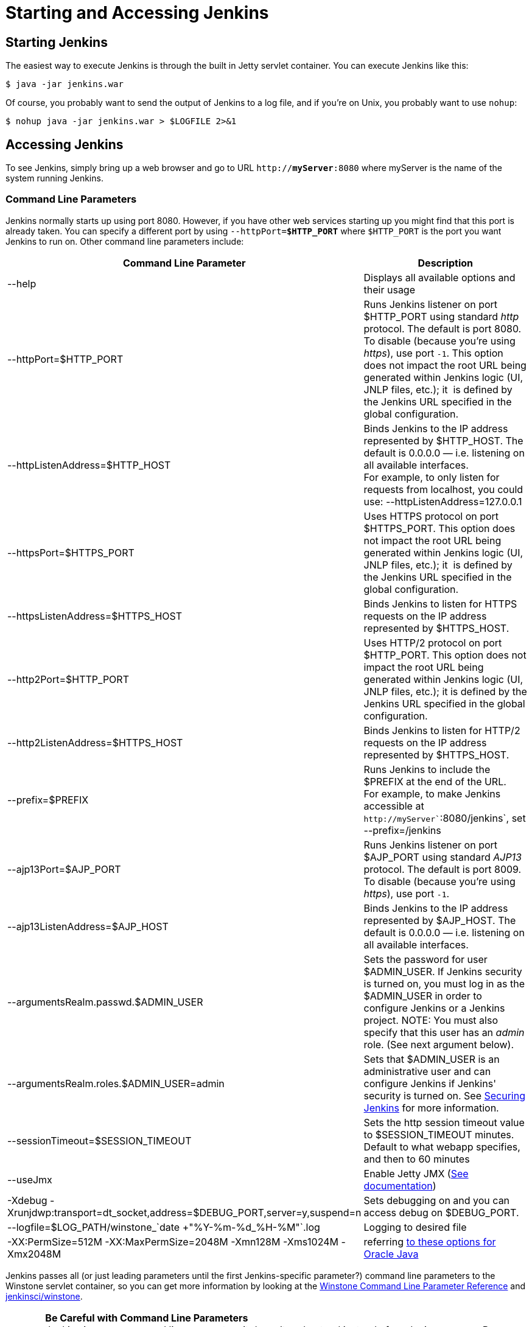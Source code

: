 = Starting and Accessing Jenkins

== Starting Jenkins

The easiest way to execute Jenkins is through the built in Jetty servlet
container. You can execute Jenkins like this:

[source,bash]
----
$ java -jar jenkins.war
----

Of course, you probably want to send the output of Jenkins to a log
file, and if you're on Unix, you probably want to use `+nohup+`:

[source,bash]
----
$ nohup java -jar jenkins.war > $LOGFILE 2>&1
----

== Accessing Jenkins

To see Jenkins, simply bring up a web browser and go to URL
`http://**myServer**:8080` where myServer is the name of the
system running Jenkins.

=== Command Line Parameters

Jenkins normally starts up using port 8080. However, if you have other
web services starting up you might find that this port is already taken.
You can specify a different port by using `--httpPort=**$HTTP_PORT**`
where `+$HTTP_PORT+` is the port you want Jenkins to run on. Other
command line parameters include:

[cols=",",options="header",]
|===
|Command Line Parameter |Description
|--help |Displays all available options and their usage

|--httpPort=$HTTP_PORT |Runs Jenkins listener on port $HTTP_PORT using
standard _http_ protocol. The default is port 8080. To disable (because
you're using _https_), use port `+-1+`. This option does not impact the
root URL being generated within Jenkins logic (UI, JNLP files, etc.);
it  is defined by the Jenkins URL specified in the global configuration.

|--httpListenAddress=$HTTP_HOST |Binds Jenkins to the IP address
represented by $HTTP_HOST. The default is 0.0.0.0 — i.e. listening on
all available interfaces. +
For example, to only listen for requests from localhost, you could use:
--httpListenAddress=127.0.0.1

|--httpsPort=$HTTPS_PORT |Uses HTTPS protocol on port $HTTPS_PORT. This
option does not impact the root URL being generated within Jenkins logic
(UI, JNLP files, etc.); it  is defined by the Jenkins URL specified in
the global configuration.

|--httpsListenAddress=$HTTPS_HOST |Binds Jenkins to listen for HTTPS
requests on the IP address represented by $HTTPS_HOST.

|--http2Port=$HTTP_PORT |Uses HTTP/2 protocol on port $HTTP_PORT. This
option does not impact the root URL being generated within Jenkins logic
(UI, JNLP files, etc.); it is defined by the Jenkins URL specified in
the global configuration.

|--http2ListenAddress=$HTTPS_HOST |Binds Jenkins to listen for HTTP/2
requests on the IP address represented by $HTTPS_HOST.

|--prefix=$PREFIX |Runs Jenkins to include the $PREFIX at the end of the
URL. +
For example, to make Jenkins accessible at
`+http+``+://+``+myServer+``+:8080/jenkins+`, set --prefix=/jenkins

|--ajp13Port=$AJP_PORT |Runs Jenkins listener on port $AJP_PORT using
standard _AJP13_ protocol. The default is port 8009. To disable (because
you're using _https_), use port `+-1+`.

|--ajp13ListenAddress=$AJP_HOST |Binds Jenkins to the IP address
represented by $AJP_HOST. The default is 0.0.0.0 — i.e. listening on all
available interfaces.

|--argumentsRealm.passwd.$ADMIN_USER |Sets the password for user
$ADMIN_USER. If Jenkins security is turned on, you must log in as the
$ADMIN_USER in order to configure Jenkins or a Jenkins project. NOTE:
You must also specify that this user has an _admin_ role. (See next
argument below).

|--argumentsRealm.roles.$ADMIN_USER=admin |Sets that $ADMIN_USER is an
administrative user and can configure Jenkins if Jenkins' security is
turned on. See
https://jenkins.io/doc/book/system-administration/security/[Securing
Jenkins] for more information.

|--sessionTimeout=$SESSION_TIMEOUT |Sets the http session timeout value
to $SESSION_TIMEOUT minutes. Default to what webapp specifies, and then
to 60 minutes

|--useJmx |Enable Jetty JMX
(https://www.eclipse.org/jetty/documentation/9.4.x/jmx-chapter.html[See
documentation])

|-Xdebug
-Xrunjdwp:transport=dt_socket,address=$DEBUG_PORT,server=y,suspend=n
|Sets debugging on and you can access debug on $DEBUG_PORT.

|--logfile=$LOG_PATH/winstone_`date +"%Y-%m-%d_%H-%M"`.log |Logging to
desired file

|-XX:PermSize=512M -XX:MaxPermSize=2048M -Xmn128M -Xms1024M -Xmx2048M
|referring
http://docs.oracle.com/javase/7/docs/technotes/tools/windows/java.html[to
these options for Oracle Java]
|===

Jenkins passes all (or just leading parameters until the first
Jenkins-specific parameter?) command line parameters to the Winstone
servlet container, so you can get more information by looking at the
http://winstone.sourceforge.net/#commandLine[Winstone Command Line
Parameter Reference] and
https://github.com/jenkinsci/winstone#command-line-options[jenkinsci/winstone].

CAUTION: *Be Careful with Command Line Parameters* +
Jenkins ignores command line parameters it doesn't understand instead of
producing an error. Be careful when using command line parameters and
make sure you have the correct spelling. For example, the parameter
needed for defining the Jenkins administrative user is
`--argument**s**Realm` and not `--argumentRealm`.

=== A very simple init script

WARNING: Migrate this page to jenkins.io

NOTE: The following script is for Ubuntu based systems. The
https://wiki.jenkins.io/display/JENKINS/Installing+Jenkins+on+Red+Hat+distributions[RedHat
Jenkins distribution] contains a startup script. 

[source,bash]
----
#!/bin/sh

DESC="Jenkins CI Server"
NAME=jenkins
PIDFILE=/var/run/$NAME.pid
RUN_AS=jenkins
COMMAND="/usr/bin/java -- -jar /home/jenkins/jenkins.war"

d_start() {
    start-stop-daemon --start --quiet --background --make-pidfile --pidfile $PIDFILE --chuid $RUN_AS --exec $COMMAND
}

d_stop() {
    start-stop-daemon --stop --quiet --pidfile $PIDFILE
    if [ -e $PIDFILE ]
        then rm $PIDFILE
    fi
}

case $1 in
    start)
    echo -n "Starting $DESC: $NAME"
    d_start
    echo "."
    ;;
    stop)
    echo -n "Stopping $DESC: $NAME"
    d_stop
    echo "."
    ;;
    restart)
    echo -n "Restarting $DESC: $NAME"
    d_stop
    sleep 1
    d_start
    echo "."
    ;;
    *)
    echo "usage: $NAME {start|stop|restart}"
    exit 1
    ;;
esac

exit 0
----

===== Using HTTPS with an existing certificate

If you're setting up Jenkins using the built-in Winstone server and want
to use an existing certificate for HTTPS:

[source,syntaxhighlighter-pre]
----
--httpPort=-1 --httpsPort=443 --httpsKeyStore=path/to/keystore --httpsKeyStorePassword=keystorePassword
----

The keystore should be in JKS format (as created by the JDK 'keytool')
and the keystore and target key must have the same password. (Placing
the keystore arguments after Jenkins-specific parameters does not seem
to work; either they are not forwarded to Winstone or Winstone ignores
them coming after unknown parameters. So, make sure they are adjacent to
the working `+--httpsPort+` argument.)

If your keystore contains multiple certificates (e.g. you are using CA
signed certificate) Jenkins might end-up using a incorrect one. In this
case you can
http://stackoverflow.com/questions/7528944/convert-ca-signed-jks-keystore-to-pem[convert
the keystore to PEM] and use following command line options:

[source,syntaxhighlighter-pre]
----
--httpPort=-1 --httpsPort=443 --httpsCertificate=path/to/cert --httpsPrivateKey=path/to/privatekey
----

===== Passing the Command Line Parameters to an instance on a Mac OSX
(Currently is Mavericks 10.9.4) that uses launchctl (rather than using
Jenkins.jar to start up)

WARNING: Migrate this page to jenkins.io

In this example, we set the Jenkins server to listen for HTTPS on port
8443. Note that we do not disable the httpPort by passing in -1. So in
this example, your server would answer on both http and https. We also
assume that the user has already created the keystore (see the "Using
SSL" section from
http://wiki.wocommunity.org/display/documentation/Installing+and+Configuring+Jenkins)

[source,bash]
----
sudo launchctl unload /Library/LaunchDaemons/org.jenkins-ci.plist

sudo defaults write /Library/Preferences/org.jenkins-ci httpsPort 8443
sudo defaults write /Library/Preferences/org.jenkins-ci httpsKeyStore /path/to/your/keystore/file
sudo defaults write /Library/Preferences/org.jenkins-ci httpsKeyStorePassword <keystore password>

sudo launchctl load /Library/LaunchDaemons/org.jenkins-ci.plist
----

=== Using HTTP/2

With Java 8 (should be included per default in Java 9), you need to
include alpn boot jar in the bootclasspath. The alpn boot jar depends on
your jvm version. Have a look
here link:https://www.eclipse.org/jetty/documentation/9.4.x/alpn-chapter.html#alpn-versions[https://www.eclipse.org/jetty/documentation/current/alpn-chapter.html#alpn-versions] to figure which version to use.

You can download it from (with alpn boot version link:https://repo.maven.apache.org/maven2/org/mortbay/jetty/alpn/alpn-boot/8.1.12.v20180117/alpn-boot-8.1.12.v20180117.jar[8.1.12.v20180117])

Then you have to include it on jvm start:

[source,syntaxhighlighter-pre]
----
java -Xbootclasspath/p:alpn-boot-8.1.12.v20180117.jar -jar target/jenkins.war --http2Port=9090
----

=== Configuring https certificates with Windows

Creating a certificate for use within Jenkins. This used a stock Jenkins
1.612 installation on Windows Server 2008 R2 Standard 64-bit. This
creates a certificate signed by a Certificate Authority such as
Digicert, if making your own certificate skip steps 3, 4, and 5.

This process utilizes Java's keytool, however you do not have to perform
a separate Java installation if you don't need it. Jenkins packages a
JRE with it when you do the installation, located in
`+C:\Program Files (x86)\Jenkins\jre\bin+` 

*Step 1*: Create a new keystore on your server. This will place a
'keystore' file in your current directory.
[source,syntaxhighlighter-pre]
----
C:\Program Files (x86)\Jenkins\jre\bin>keytool -genkeypair -keysize 2048 -keyalg RSA -alias jenkins -keystore keystore
Enter keystore password:
Re-enter new password:
What is your first and last name?
[Unknown]: server-name.your.company.com
What is the name of your organizational unit?
[Unknown]: Your City
What is the name of your organization?
[Unknown]: Your company name
What is the name of your City or Locality?
[Unknown]: Your city
What is the name of your State or Province?
[Unknown]: Your State
What is the two-letter country code for this unit?
[Unknown]: US
Is CN=server-name.your.company.com, OU=Your City, O=Your company name, L=Your City, ST=Your State, C=US correct?
[no]: yes

Enter key password for <jenkins>
(RETURN if same as keystore password):
----

*Step 2*: Verify the keystore was created (your fingerprint will vary)
[source,syntaxhighlighter-pre]
----
C:\Program Files (x86)\Jenkins\jre\bin>keytool -list -keystore keystore
Enter keystore password:

Keystore type: JKS
Keystore provider: SUN

Your keystore contains 1 entry

jenkins, May 6, 2015, PrivateKeyEntry,
Certificate fingerprint (SHA1): AA:AA:AA:AA:AA:AA:AA:AA:AA:AA:AA:AA:AA:AA:AA:AA:AA:AA:AA:AA
----

*Step 3*: Create the certificate request.  This will create a
'certreq.csr' file in your current directory.
[source,syntaxhighlighter-pre]
----
C:\Program Files (x86)\Jenkins\jre\bin>keytool -certreq -alias jenkins -keyalg RSA -file certreq.csr -ext SAN=dns:server-name,dns:server-name.your.company.com -keystore keystore
Enter keystore password:
----

*Step 4*: Use the contents of the `+certreq.csr+` file to generate a
certificate from your certificate provider. Request a SHA-1 certificate
(SHA-2 is untested but will likely work). If using DigiCert, download
the resulting certificate as Other format  "a .p7b bundle of all the
certs in a .p7b file".

*Step 5*: Add the resulting .p7b into the keystore you created above.
[source,syntaxhighlighter-pre]
----
C:\Program Files (x86)\Jenkins\jre\bin>keytool -import -alias jenkins -trustcacerts -file response_from_digicert.p7b -keystore keystore
Enter keystore password:
Certificate reply was installed in keystore
----

*Step 6*: Copy the 'keystore' file to your Jenkins secrets directory. On a
stock installation, this will be at
[source,syntaxhighlighter-pre]
----
C:\Program Files (x86)\Jenkins\secrets
----

*Step 7*: Modify the <arguments> section of your
`+C:\Program Files (x86)\Jenkins\jenkins.xml+` file to reflect the new
certificate. Note: This example disables http via `+--httpPort=-1+` and
places the server on `+8443+` via `+--httpsPort=8443+`.
[source,syntaxhighlighter-pre]
----
<arguments>-Xrs -Xmx256m -Dhudson.lifecycle=hudson.lifecycle.WindowsServiceLifecycle -jar "%BASE%\jenkins.war" --httpPort=-1 --httpsPort=8443 --httpsKeyStore="%BASE%\secrets\keystore" --httpsKeyStorePassword=your.password.here</arguments>
----

*Step 8*: Restart the jenkins service to initialize the new configuration.
[source,syntaxhighlighter-pre]
----
net stop jenkins
net start jenkins
----

*Step 9*: After 30-60 seconds, Jenkins will have completed the startup
process and you should be able to access the website at
[.nolink]#https://server-name.your.company.com:8443#; Verify the
certificate looks good via your browser's tools.  If the service
terminates immediately, there's an error somewhere in your
configuration. Useful error information can be found in:
[source,syntaxhighlighter-pre]
----
C:\Program Files (x86)\Jenkins\jenkins.err.log
C:\Program Files (x86)\Jenkins\jenkins.out.log
----

*See also*

WARNING: Migrate these pages to jenkins.io

* https://wiki.jenkins.io/display/JENKINS/Features+controlled+by+system+properties[Features controlled by system properties]
* https://wiki.jenkins.io/display/JENKINS/Administering+Jenkins[Administering Jenkins]

